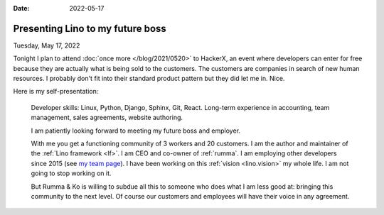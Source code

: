 :date: 2022-05-17

=================================
Presenting Lino to my future boss
=================================

Tuesday, May 17, 2022

Tonight I plan to attend :doc:`once more </blog/2021/0520>` to HackerX, an event
where developers can enter for free because they are actually what is being sold
to the customers. The customers are companies in search of new human resources.
I probably don't fit into their standard product pattern but they did let me in.
Nice.

Here is my self-presentation:

  Developer skills: Linux, Python, Django, Sphinx, Git, React.  Long-term
  experience in accounting, team management, sales agreements, website
  authoring.

  I am patiently looking forward to meeting my future boss and employer.

  With me you get a functioning community of 3 workers and 20 customers.
  I am the author and maintainer of the :ref:`Lino framework <lf>`. I am CEO and
  co-owner of :ref:`rumma`. I am employing other developers since 2015 (see `my
  team page <https://www.saffre-rumma.net/team/>`__). I have been working on
  this :ref:`vision <lino.vision>` my whole life. I am not going to stop working
  on it.

  But Rumma & Ko is willing to subdue all this to someone who does what I am
  less good at: bringing this community to the next level. Of course our
  customers and employees will have their voice in any agreement.
